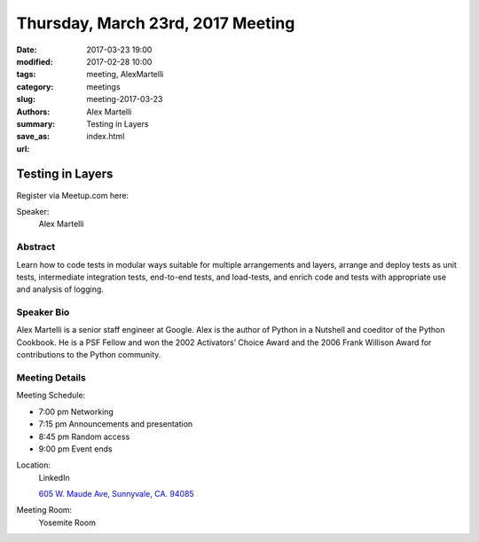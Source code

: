 Thursday, March 23rd, 2017 Meeting
##################################

:date: 2017-03-23 19:00
:modified: 2017-02-28 10:00
:tags: meeting, AlexMartelli
:category: meetings
:slug: meeting-2017-03-23
:authors: Alex Martelli
:summary: Testing in Layers
:save_as: index.html
:url: 

Testing in Layers
=================


Register via Meetup.com here:

.. raw:: html

  <a href="https://www.meetup.com/BAyPIGgies/events/236246591/" data-event="236246591" class="mu-rsvp-btn">RSVP</a>


Speaker:
  Alex Martelli


Abstract
--------
Learn how to code tests in modular ways suitable for multiple arrangements and layers, arrange and deploy tests as unit tests, intermediate integration tests, end-to-end tests, and load-tests, and enrich code and tests with appropriate use and analysis of logging.


Speaker Bio
-----------
Alex Martelli is a senior staff engineer at Google. Alex is the author of Python in a Nutshell and coeditor of the Python Cookbook. He is a PSF Fellow and won the 2002 Activators’ Choice Award and the 2006 Frank Willison Award for contributions to the Python community. 

Meeting Details
---------------
Meeting Schedule:

* 7:00 pm Networking
* 7:15 pm Announcements and presentation
* 8:45 pm Random access
* 9:00 pm Event ends


Location:
  LinkedIn

  `605 W. Maude Ave, Sunnyvale, CA. 94085 <https://goo.gl/maps/m84ym2acVeJ2>`__

Meeting Room:
  Yosemite Room


.. raw:: html

  <script>!function(d,s,id){var js,fjs=d.getElementsByTagName(s)[0];if(!d.getElementById(id)){js=d.createElement(s); js.id=id;js.async=true;js.src="https://a248.e.akamai.net/secure.meetupstatic.com/s/script/2012676015776998360572/api/mu.btns.js?id=67qg1nm9sqh9jnrrcg2c20t2hm";fjs.parentNode.insertBefore(js,fjs);}}(document,"script","mu-bootjs");</script>

